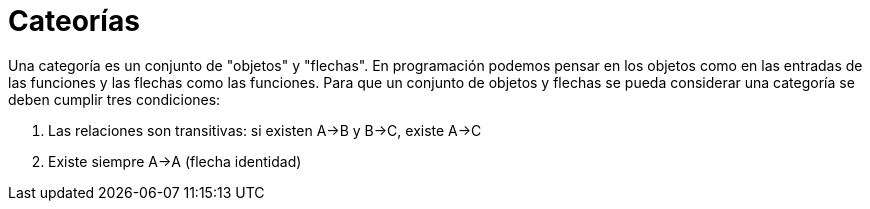 = Cateorías

Una categoría es un conjunto de "objetos" y "flechas". En programación podemos pensar en los objetos como en las entradas de las funciones y las flechas como las funciones. Para que un conjunto de objetos y flechas se pueda considerar una categoría se deben cumplir tres condiciones:

. Las relaciones son transitivas: si existen A->B y B->C, existe A->C
. Existe siempre A->A (flecha identidad)
